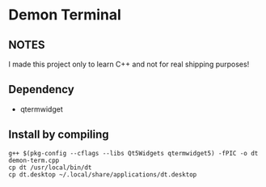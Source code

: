* Demon Terminal

** NOTES
   I made this project only to learn C++ and not for real shipping purposes!

** Dependency

- qtermwidget

** Install by compiling

#+BEGIN_SRC
g++ $(pkg-config --cflags --libs Qt5Widgets qtermwidget5) -fPIC -o dt demon-term.cpp
cp dt /usr/local/bin/dt
cp dt.desktop ~/.local/share/applications/dt.desktop
#+END_SRC

